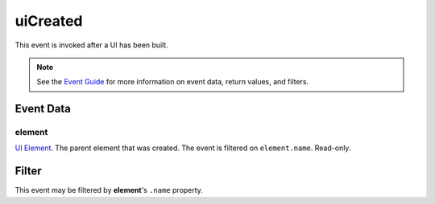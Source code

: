 
uiCreated
====================================================================================================

This event is invoked after a UI has been built.

.. note:: See the `Event Guide`_ for more information on event data, return values, and filters.


Event Data
----------------------------------------------------------------------------------------------------

element
~~~~~~~~~~~~~~~~~~~~~~~~~~~~~~~~~~~~~~~~~~~~~~~~~~~~~~~~~~~~~~~~~~~~~~~~~~~~~~~~~~~~~~~~~~~~~~~~~~~~
`UI Element`_. The parent element that was created. The event is filtered on ``element.name``. Read-only.


Filter
----------------------------------------------------------------------------------------------------
This event may be filtered by **element**'s ``.name`` property.


.. _`Event Guide`: ../guide/events.html

.. _`UI Element`: ../type/tes3ui/element.html
